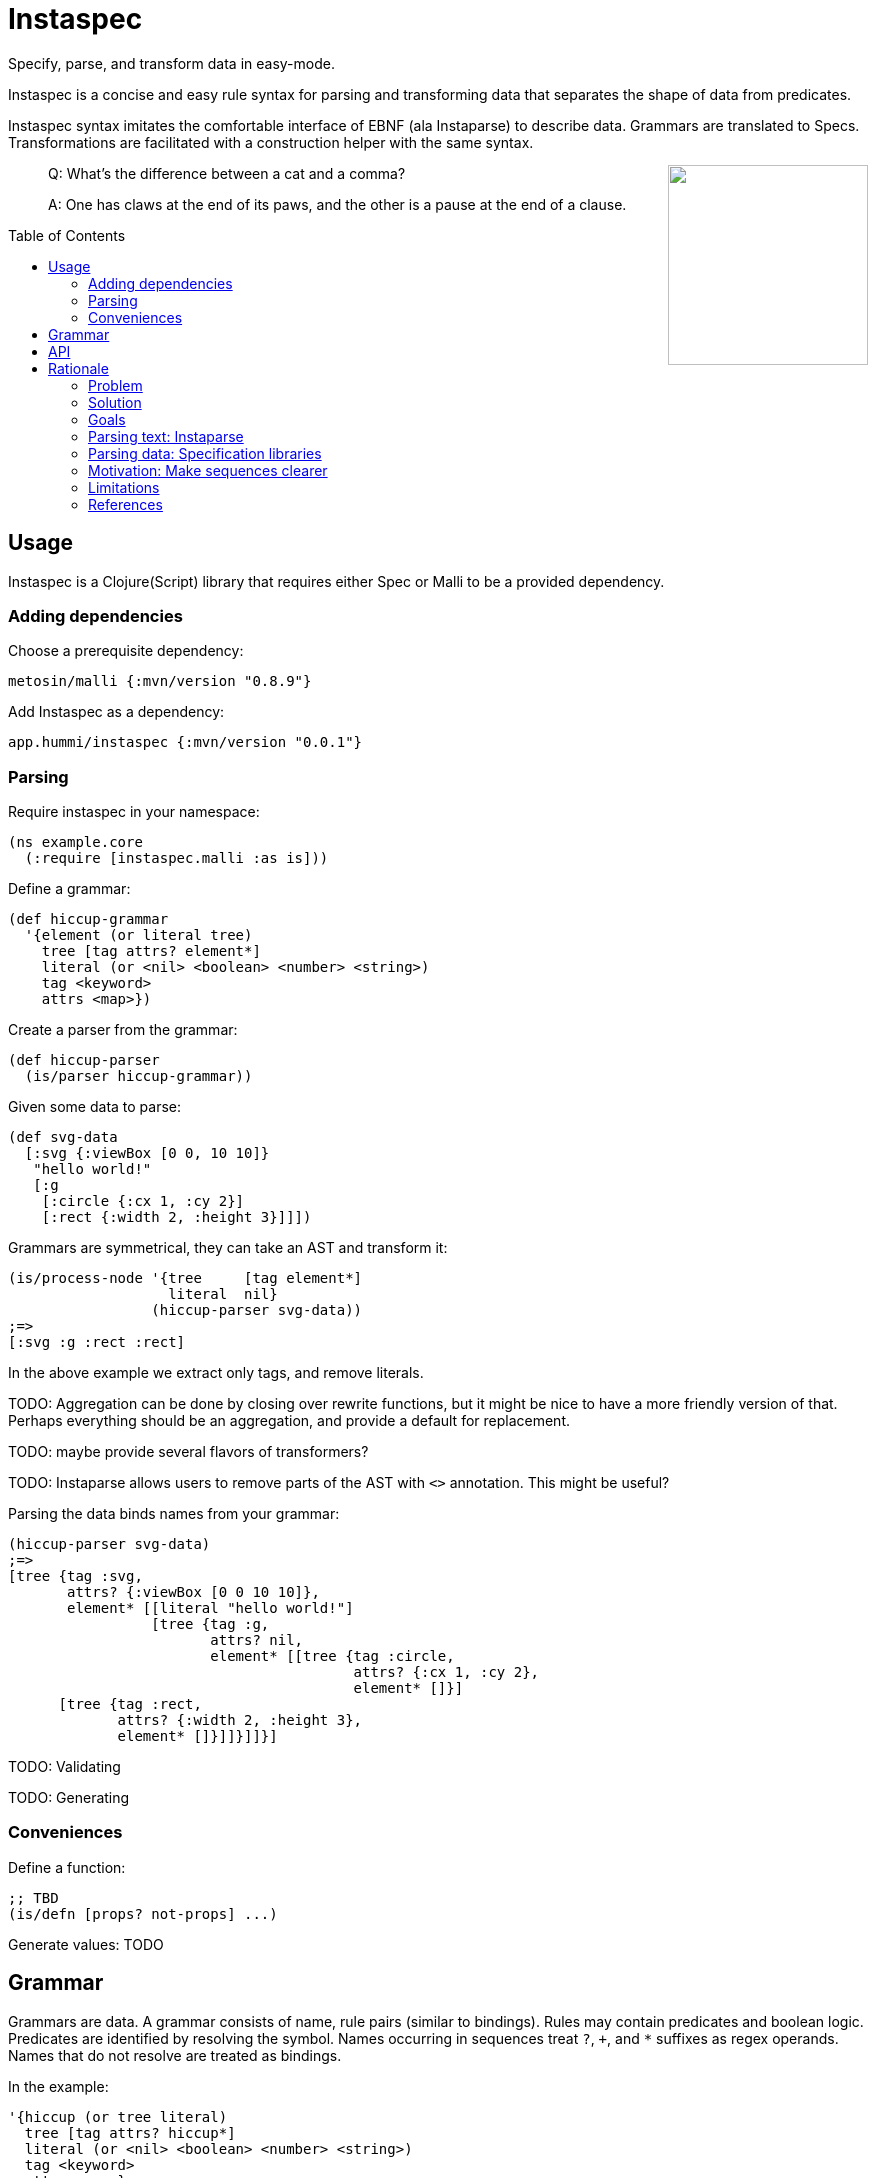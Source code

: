 :toc: preamble

= Instaspec

Specify, parse, and transform data in easy-mode.

Instaspec is a concise and easy rule syntax for parsing and transforming data that separates the shape of data from predicates.

Instaspec syntax imitates the comfortable interface of EBNF (ala Instaparse) to describe data.
Grammars are translated to Specs.
Transformations are facilitated with a construction helper with the same syntax.

++++
<img src="img/instaspec.png" width=200 align="right" />
++++

____

Q: What’s the difference between a cat and a comma?

A: One has claws at the end of its paws, and the other is a pause at the end of a clause.
____


== Usage

Instaspec is a Clojure(Script) library that requires either Spec or Malli to be a provided dependency.

=== Adding dependencies

Choose a prerequisite dependency:

`metosin/malli {:mvn/version &quot;0.8.9&quot;}`

Add Instaspec as a dependency:

`app.hummi/instaspec {:mvn/version &quot;0.0.1&quot;}`

=== Parsing

Require instaspec in your namespace:

[source,clojure]
----
(ns example.core
  (:require [instaspec.malli :as is]))

----

Define a grammar:

[source,clojure]
----
(def hiccup-grammar
  '{element (or literal tree)
    tree [tag attrs? element*]
    literal (or <nil> <boolean> <number> <string>)
    tag <keyword>
    attrs <map>})

----

Create a parser from the grammar:

[source,clojure]
----
(def hiccup-parser
  (is/parser hiccup-grammar))

----

Given some data to parse:

[source,clojure]
----
(def svg-data
  [:svg {:viewBox [0 0, 10 10]}
   "hello world!"
   [:g
    [:circle {:cx 1, :cy 2}]
    [:rect {:width 2, :height 3}]]])

----

Grammars are symmetrical, they can take an AST and transform it:

[source,clojure]
----
(is/process-node '{tree     [tag element*]
                   literal  nil}
                 (hiccup-parser svg-data))
;=>
[:svg :g :rect :rect]

----

In the above example we extract only tags, and remove literals.

TODO: Aggregation can be done by closing over rewrite functions, but it might be nice to have a more friendly version of that. Perhaps everything should be an aggregation, and provide a default for replacement.

TODO: maybe provide several flavors of transformers?

TODO: Instaparse allows users to remove parts of the AST with `&lt;&gt;` annotation. This might be useful?

Parsing the data binds names from your grammar:

[source,clojure]
----
(hiccup-parser svg-data)
;=>
[tree {tag :svg,
       attrs? {:viewBox [0 0 10 10]},
       element* [[literal "hello world!"]
                 [tree {tag :g,
                        attrs? nil,
                        element* [[tree {tag :circle,
                                         attrs? {:cx 1, :cy 2},
                                         element* []}]
      [tree {tag :rect,
             attrs? {:width 2, :height 3},
             element* []}]]}]]}]

----

TODO: Validating

TODO: Generating

=== Conveniences

Define a function:

[source,clojure]
----
;; TBD
(is/defn [props? not-props] ...)

----

Generate values: TODO

== Grammar

Grammars are data.
A grammar consists of name, rule pairs (similar to bindings).
Rules may contain predicates and boolean logic.
Predicates are identified by resolving the symbol.
Names occurring in sequences treat `?`, `+`, and `*` suffixes as regex operands.
Names that do not resolve are treated as bindings.

In the example:

[source,clojure]
----
'{hiccup (or tree literal)
  tree [tag attrs? hiccup*]
  literal (or <nil> <boolean> <number> <string>)
  tag <keyword>
  attrs <map>}
----

* `&lt;nil&gt;` is a predicate (resolves to the `nil?` function)
* `attrs?` is the name for an optional value in a sequence
* `hiccup*` will create a sequence of 0 or more matches
* `or` is a special operator

== API

`is/rewrite` is the primary interface to parse and transform with.

`is/parser` creates a parser only. Parsers return a hiccup style tree.

`is/registry` builds the underlying libraries' construction.

== Rationale

Sequence specifications are clearest when kept separate from predicates.
EBNF provides clearer sequence expressions than s-expression RegEx.
EBNF decomposes grammar and names those decompositions, which is useful for both parsing and processing.

https://clojure.github.io/spec.alpha/[Spec] (Hickey)
and similar libraries implement s-expression based RegEx interfaces to specify and parse data.
These libraries are powerful.

https://github.com/Engelberg/instaparse[Instaparse] (Engelberg)
is easy to use.
But it parses text, not data.
Much of the convenience is due to a superior interface:
users specify grammars in EBNF rather than s-expressions.

*Instaspec* provides the convenience of Instaparse for data parsing by translating EBNF style grammar into popular data specification libraries.

https://github.com/noprompt/meander[Meander] (Holdbrooks)
shows that substitution expressions are an expressive way to construct outputs from parsed inputs.
Other libraries tend to leave it up to the user to figure out ways to process what was parsed.

*Instaspec* provides a convenient abstraction for traversing and processing an AST based upon the names used to construct the EBNF grammar.

=== Problem

. The s-expression interface to existing data parsing libraries conflates sequence parsing with predicates and named value capture.
Expressions are deeply nested annotations that correctly define the objective, but are inscrutable.
The user interface has been a barrier to adoption of these powerful libraries.
. Beyond specifying and parsing, the user still has the job of transforming the data. Expressing this processing often leads to repetition as it requires a custom tree traversal implementation of the same structure already specified.

=== Solution

. Decomplect sequences from predicates, and named value capture.
 Instaspec is a mapping from EBNF style grammar to Spec library s-expressions.
 EBNF consists of rules.
 The first rule a valid value in terms of other rules.
 A rule can only be a sequence, disjunction, or predicate.
 This restriction prevents complexion.
. Provide implicit destructuring for node handling and recursion.

=== Goals

==== Ease of use

* Sequences look like the sequence: `tree [tag attr? child*]`
* Sequences only contain names and sequence features (`?`, `+`, `*`)
* Declare predicates separately: `tag keyword?`
* Create bindings for the names from the grammar

==== Augment existing libraries

* Don't try to reinvent or replace them
* Don't limit extensibility and composability
* Do try to make existing libraries easier to use with expressive sugar.

=== Parsing text: Instaparse

* EBNF is clear, concise, and precise
* Instaparse just works! I can't imagine how else I'd be able to make a parser
* Predicates are literals or string regex rules
* Supports different styles of parsing
* *I wish data parsing libraries were more like Instaparse*

But not suitable for data:

* Input must be text.
* The resulting AST needs to be processed, often according to the same rules you already defined for parsing.
 So now you are back where you started: parsing again but now with data input instead of text input.
 This can be partially alleviated by using node transformations for simple nodes like numbers.

=== Parsing data: Specification libraries

There are many data parsing libraries to choose from:

|===
|Library |Primary Author

|https://github.com/clojure/spec.alpha[clojure/spec.alpha] |richhickey
|https://github.com/metosin/malli[metosin/malli.alpha] |ikitommi
|https://github.com/plumatic/schema[prismatic/schema] |w01fe
|https://github.com/clojure/core.match[clojure/core.match] |swannodette
|https://github.com/noprompt/meander[noprompt/meander.epsilon] |noprompt
|https://github.com/cgrand/seqexp[cgrand/seqexp] |cgrand
|https://github.com/jclaggett/seqex[jclaggett/seqex] |jclaggett
|===

* These libraries are high quality and powerful
* Malli and Schema implement data driven specs
* Meander has substitution, which is helpful for output transformations
* Consuming nested bindings can be a challenge in all libraries
* Seqex allows you to explicitly consume the bindings any way you'd like to
* Seqex is very composable and extensible (it's all functions)
* Explain why a match fails is an excellent feature that most libraries provide

=== Motivation: Make sequences clearer

Let's consider specification of function arguments.

Basic case: Reagent components often benefit from being able to supply optional attributes to be applied to their
node (in this case we could create another arity version for optionality):

[source,clojure]
----
(defn hexagon
  "attrs must be a map, radius must be a number"
  [attrs? radius]
  [:g (merge {:stroke "green"} attrs)
   [:path {:d (make-points radius)}]])
----

Slightly more complicated case: Depth First Search over a hiccup tree.
The sequence part should only contain sequency things.

----
tree := tag attrs? child*
tag := keyword?
attrs := map?
child := string? | tree
----

=== Limitations

The S-expression Regex interface was selected by library authors for good reasons.
S-expressions allow libraries flexibility beyond what EBNF can express.
Instaspec cannot expose the full range of capabilities that data parsing libraries have.
Even so, the subset of capabilities that it does expose is substantial and useful.

=== References

Many of the aforementioned parsing libraries draw inspiration from
https://epsil.github.io/gll/[General Parser Combinators in Racket (gll)] (Vegard Øye)

The rationale for sequence expressions is explained in
https://www.youtube.com/watch?v=o75g9ZRoLaw[Illuminated Macros talk] (Chris Houser, Jonathan Claggett)

The rationale for specifications is explained in
https://clojure.org/about/spec[Spec rationale] (Rich Hickey)

Seqex parsing is explained in
https://www.metosin.fi/blog/malli-regex-schemas/[Structure and Interpretation of Malli Regex Schemas] (Jaakkola)

Motivations for Malli are explained in
https://www.youtube.com/watch?v=MR83MhWQ61E[Malli: Inside Data-driven Schemas] (Reiman)

Instaparse is explained in https://www.youtube.com/watch?v=b2AUW6psVcE[Instaparse: What if context-free grammars were as easy to use as regular expressions?] (Engelberg)
